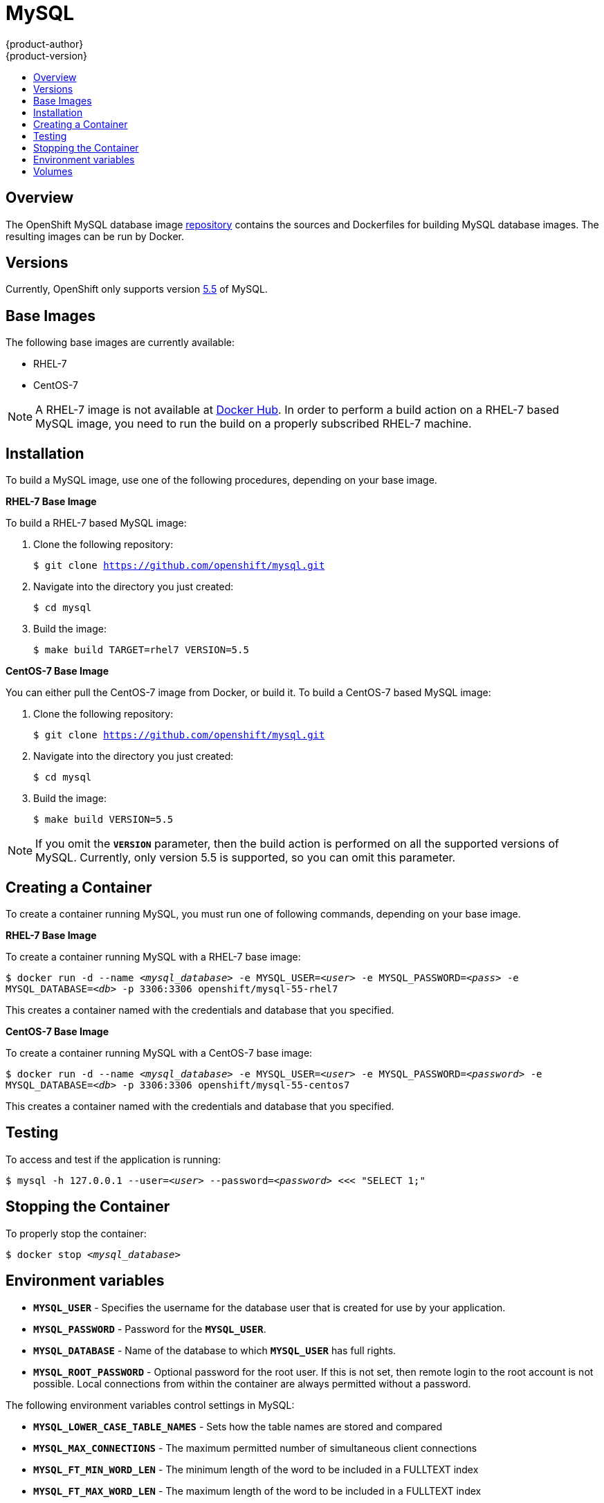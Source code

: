 = MySQL
{product-author}
{product-version}
:data-uri:
:icons:
:experimental:
:toc: macro
:toc-title:

toc::[]

== Overview
The OpenShift MySQL database image
https://github.com/openshift/mysql[repository] contains the sources and
Dockerfiles for building MySQL database images. The resulting images can be run
by Docker.

== Versions
Currently, OpenShift only supports version https://github.com/openshift/mysql/tree/master/5.5[5.5] of MySQL.

== Base Images

The following base images are currently available:

* RHEL-7
* CentOS-7

[NOTE]
====
A RHEL-7 image is not available at https://registry.hub.docker.com/[Docker Hub].
In order to perform a build action on a RHEL-7 based MySQL image, you need to
run the build on a properly subscribed RHEL-7 machine.
====

== Installation
To build a MySQL image, use one of the following procedures, depending on your
base image.

*RHEL-7 Base Image*

To build a RHEL-7 based MySQL image:

. Clone the following repository:
+
****
`$ git clone https://github.com/openshift/mysql.git`
****
. Navigate into the directory you just created:
+
****
`$ cd mysql`
****
. Build the image:
+
****
`$ make build TARGET=rhel7 VERSION=5.5`
****

*CentOS-7 Base Image*

You can either pull the CentOS-7 image from Docker, or build it. To build a CentOS-7 based MySQL image:

. Clone the following repository:
+
****
`$ git clone https://github.com/openshift/mysql.git`
****
. Navigate into the directory you just created:
+
****
`$ cd mysql`
****
. Build the image:
+
****
`$ make build VERSION=5.5`
****

[NOTE]
====
If you omit the `*VERSION*` parameter, then the build action is performed on all
the supported versions of MySQL. Currently, only version 5.5 is supported, so
you can omit this parameter.
====

== Creating a Container
To create a container running MySQL, you must run one of following commands,
depending on your base image.

*RHEL-7 Base Image*

To create a container running MySQL with a RHEL-7 base image:
****
`$ docker run -d --name _<mysql_database>_ -e MYSQL_USER=_<user>_ -e MYSQL_PASSWORD=_<pass>_ -e MYSQL_DATABASE=_<db>_ -p 3306:3306 openshift/mysql-55-rhel7`
****

This creates a container named with the credentials and database that you
specified.

*CentOS-7 Base Image*

To create a container running MySQL with a CentOS-7 base image:

****
`$ docker run -d --name _<mysql_database>_ -e MYSQL_USER=_<user>_ -e MYSQL_PASSWORD=_<password>_ -e MYSQL_DATABASE=_<db>_ -p 3306:3306 openshift/mysql-55-centos7`
****

This creates a container named with the credentials and database that you
specified.

== Testing

To access and test if the application is running:

****
`$ mysql -h 127.0.0.1 --user=_<user>_ --password=_<password>_ <<< "SELECT 1;"`
****

== Stopping the Container

To properly stop the container:

****
`$ docker stop _<mysql_database>_`
****

== Environment variables

* `*MYSQL_USER*` - Specifies the username for the database user that
    is created for use by your application.

* `*MYSQL_PASSWORD*` - Password for the `*MYSQL_USER*`.

* `*MYSQL_DATABASE*` - Name of the database to which `*MYSQL_USER*`
    has full rights.

* `*MYSQL_ROOT_PASSWORD*` - Optional password for the root user. If this is not
set, then remote login to the root account is not possible. Local connections
from within the container are always permitted without a password.

The following environment variables control settings in MySQL:

* `*MYSQL_LOWER_CASE_TABLE_NAMES*` - Sets how the table names are stored and 
compared

* `*MYSQL_MAX_CONNECTIONS*` - The maximum permitted number of simultaneous 
client connections

* `*MYSQL_FT_MIN_WORD_LEN*` - The minimum length of the word to be included in 
a FULLTEXT index

* `*MYSQL_FT_MAX_WORD_LEN*` - The maximum length of the word to be included in 
a FULLTEXT index

* `*MYSQL_AIO*` - Controls the *innodb_use_native_aio* setting value if
the native AIO is broken.

== Volumes

* *_/var/lib/mysql/data_* - This is the data directory where MySQL stores
database files.

